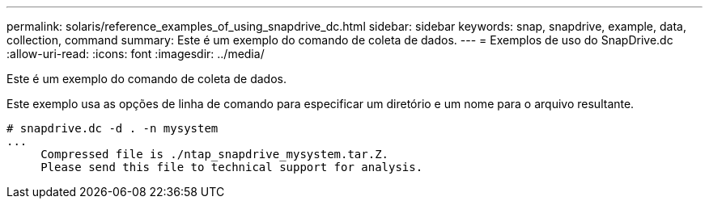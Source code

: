 ---
permalink: solaris/reference_examples_of_using_snapdrive_dc.html 
sidebar: sidebar 
keywords: snap, snapdrive, example, data, collection, command 
summary: Este é um exemplo do comando de coleta de dados. 
---
= Exemplos de uso do SnapDrive.dc
:allow-uri-read: 
:icons: font
:imagesdir: ../media/


[role="lead"]
Este é um exemplo do comando de coleta de dados.

Este exemplo usa as opções de linha de comando para especificar um diretório e um nome para o arquivo resultante.

[listing]
----
# snapdrive.dc -d . -n mysystem
...
     Compressed file is ./ntap_snapdrive_mysystem.tar.Z.
     Please send this file to technical support for analysis.
----